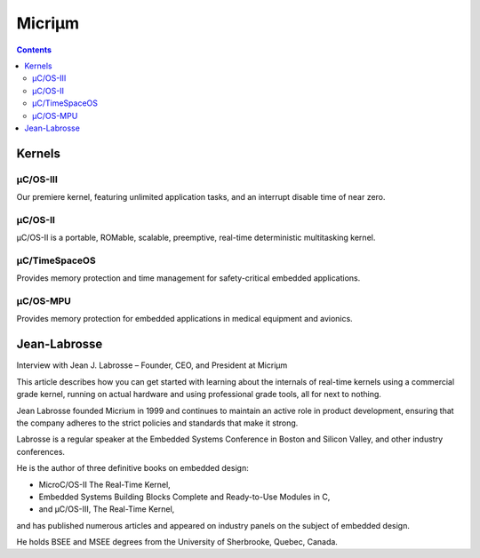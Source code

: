 ﻿

.. index::
   pair: RTOS; Micriµm
   pair: RTOS; μC
   ! Micriµm


.. _micrium:

==========================================
Micriµm
==========================================

.. seealso::

   - http://micrium.com/rtos/
   
  
.. contents::
   :depth: 3
   
      
Kernels
========   
   
μC/OS-III
----------

Our premiere kernel, featuring unlimited application tasks, and an interrupt 
disable time of near zero.

μC/OS-II
---------

μC/OS-II is a portable, ROMable, scalable, preemptive, real-time 
deterministic multitasking kernel.

μC/TimeSpaceOS
---------------

Provides memory protection and time management for safety-critical embedded applications.

μC/OS-MPU
---------

Provides memory protection for embedded applications in medical equipment and avionics.    



Jean-Labrosse
=============

.. seealso::

   - http://www.eeweb.com/blog/jean_labrosse
   
   
Interview with Jean J. Labrosse – Founder, CEO, and President at Micriµm 

This article describes how you can get started with learning about the 
internals of real-time kernels using a commercial grade kernel, running 
on actual hardware and using professional grade tools, all for next to nothing.

Jean Labrosse founded Micrium in 1999 and continues to maintain an active 
role in product development, ensuring that the company adheres to the 
strict policies and standards that make it strong. 

Labrosse is a regular speaker at the Embedded Systems Conference in Boston 
and Silicon Valley, and other industry conferences. 

He is the author of three definitive books on embedded design: 

- MicroC/OS-II The Real-Time Kernel, 
- Embedded Systems Building Blocks Complete and Ready-to-Use Modules in C, 
- and µC/OS-III, The Real-Time Kernel,

and has published numerous articles and appeared on industry panels on 
the subject of embedded design. 

He holds BSEE and MSEE degrees from the University of Sherbrooke, Quebec, Canada.

   
